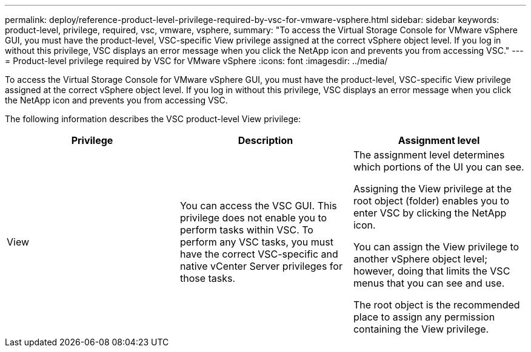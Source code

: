 ---
permalink: deploy/reference-product-level-privilege-required-by-vsc-for-vmware-vsphere.html
sidebar: sidebar
keywords: product-level, privilege, required, vsc, vmware, vsphere,
summary: "To access the Virtual Storage Console for VMware vSphere GUI, you must have the product-level, VSC-specific View privilege assigned at the correct vSphere object level. If you log in without this privilege, VSC displays an error message when you click the NetApp icon and prevents you from accessing VSC."
---
= Product-level privilege required by VSC for VMware vSphere
:icons: font
:imagesdir: ../media/

[.lead]
To access the Virtual Storage Console for VMware vSphere GUI, you must have the product-level, VSC-specific View privilege assigned at the correct vSphere object level. If you log in without this privilege, VSC displays an error message when you click the NetApp icon and prevents you from accessing VSC.

The following information describes the VSC product-level View privilege:

[cols="1a,1a,1a" options="header"]
|===
| Privilege| Description| Assignment level
a|
View
a|
You can access the VSC GUI. This privilege does not enable you to perform tasks within VSC. To perform any VSC tasks, you must have the correct VSC-specific and native vCenter Server privileges for those tasks.

a|
The assignment level determines which portions of the UI you can see.

Assigning the View privilege at the root object (folder) enables you to enter VSC by clicking the NetApp icon.

You can assign the View privilege to another vSphere object level; however, doing that limits the VSC menus that you can see and use.

The root object is the recommended place to assign any permission containing the View privilege.

|===
